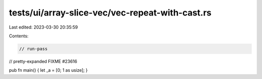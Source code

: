tests/ui/array-slice-vec/vec-repeat-with-cast.rs
================================================

Last edited: 2023-03-30 20:35:59

Contents:

.. code-block:: rs

    // run-pass

// pretty-expanded FIXME #23616

pub fn main() { let _a = [0; 1 as usize]; }


